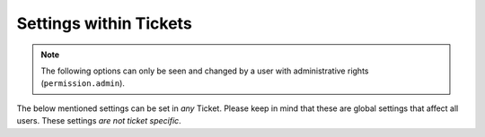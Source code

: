 .. _settings_in_tickets:

Settings within Tickets
***********************

.. Note:: The following options can only be seen and changed by a user with administrative rights (``permission.admin``).

The below mentioned settings can be set in *any* Ticket. 
Please keep in mind that these are global settings that affect all users. 
These settings *are not ticket specific*.



